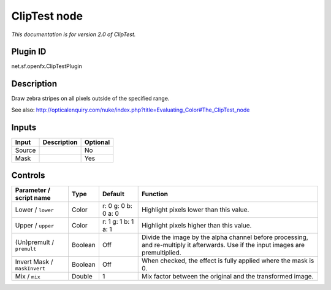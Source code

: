 .. _net.sf.openfx.ClipTestPlugin:

ClipTest node
=============

|pluginIcon| 

*This documentation is for version 2.0 of ClipTest.*

Plugin ID
-----------

net.sf.openfx.ClipTestPlugin

Description
-----------

Draw zebra stripes on all pixels outside of the specified range.

See also: http://opticalenquiry.com/nuke/index.php?title=Evaluating_Color#The_ClipTest_node

Inputs
------

+--------+-------------+----------+
| Input  | Description | Optional |
+========+=============+==========+
| Source |             | No       |
+--------+-------------+----------+
| Mask   |             | Yes      |
+--------+-------------+----------+

Controls
--------

.. tabularcolumns:: |>{\raggedright}p{0.2\columnwidth}|>{\raggedright}p{0.06\columnwidth}|>{\raggedright}p{0.07\columnwidth}|p{0.63\columnwidth}|

.. cssclass:: longtable

+------------------------------+---------+---------------------+------------------------------------------------------------------------------------------------------------------------------------+
| Parameter / script name      | Type    | Default             | Function                                                                                                                           |
+==============================+=========+=====================+====================================================================================================================================+
| Lower / ``lower``            | Color   | r: 0 g: 0 b: 0 a: 0 | Highlight pixels lower than this value.                                                                                            |
+------------------------------+---------+---------------------+------------------------------------------------------------------------------------------------------------------------------------+
| Upper / ``upper``            | Color   | r: 1 g: 1 b: 1 a: 1 | Highlight pixels higher than this value.                                                                                           |
+------------------------------+---------+---------------------+------------------------------------------------------------------------------------------------------------------------------------+
| (Un)premult / ``premult``    | Boolean | Off                 | Divide the image by the alpha channel before processing, and re-multiply it afterwards. Use if the input images are premultiplied. |
+------------------------------+---------+---------------------+------------------------------------------------------------------------------------------------------------------------------------+
| Invert Mask / ``maskInvert`` | Boolean | Off                 | When checked, the effect is fully applied where the mask is 0.                                                                     |
+------------------------------+---------+---------------------+------------------------------------------------------------------------------------------------------------------------------------+
| Mix / ``mix``                | Double  | 1                   | Mix factor between the original and the transformed image.                                                                         |
+------------------------------+---------+---------------------+------------------------------------------------------------------------------------------------------------------------------------+

.. |pluginIcon| image:: net.sf.openfx.ClipTestPlugin.png
   :width: 10.0%
